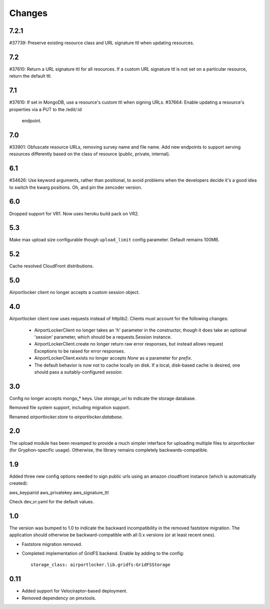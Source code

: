 Changes
=======

7.2.1
-----

#37739: Preserve existing resource class and URL signature ttl when updating
resources.

7.2
---

#37610: Return a URL signature ttl for all resources.  If a custom URL
signature ttl is not set on a particular resource, return the default ttl.

7.1
---

#37610: If set in MongoDB, use a resource's custom ttl when signing URLs.
#37664: Enable updating a resource's properties via a PUT to the /edit/:id
        endpoint.

7.0
---

#33901: Obfuscate resource URLs, removing survey name and file name.  Add
new endpoints to support serving resources differently based on the class
of resource (public, private, internal).

6.1
---

#34626: Use keyword arguments, rather than positional, to avoid problems
when the developers decide it's a good idea to switch the kwarg positions.
Oh, and pin the zencoder version.

6.0
---

Dropped support for VR1. Now uses heroku build pack on VR2.

5.3
---

Make max upload size configurable though ``upload_limit`` config parameter.
Default remains 100MB.

5.2
---

Cache resolved CloudFront distributions.

5.0
---

Airportlocker client no longer accepts a custom session object.

4.0
---

Airportlocker client now uses requests instead of httplib2. Clients must
account for the following changes:

 - AirportLockerClient no longer takes an 'h' parameter in the constructor,
   though it does take an optional 'session' parameter, which should be a
   requests.Session instance.
 - AirportLockerClient.create no longer return raw error responses, but
   instead allows request Exceptions to be raised for error responses.
 - AirportLockerClient.exists no longer accepts `None` as a parameter for
   `prefix`.
 - The default behavior is now not to cache locally on disk. If a local,
   disk-based cache is desired, one should pass a suitably-configured
   `session`.

3.0
---

Config no longer accepts mongo_* keys. Use `storage_uri` to indicate the
storage database.

Removed file system support, including migration support.

Renamed `airportlocker.store` to `airportlocker.database`.

2.0
---

The upload module has been revamped to provide a much simpler interface for
uploading multiple files to airportlocker (for Gryphon-specific usage).
Otherwise, the library remains completely backwards-compatible.

1.9
---

Added three new config options needed to sign public urls using an amazon
cloudfront instance (which is automatically created):

aws_keypairid
aws_privatekey
aws_signature_ttl

Check dev_vr.yaml for the default values.

1.0
---

The version was bumped to 1.0 to indicate the backward incompatibility in the
removed faststore migration. The application should otherwise be
backward-compatible with all 0.x versions (or at least recent ones).

* Faststore migration removed.
* Completed implementation of GridFS backend. Enable by adding to the config::

    storage_class: airportlocker.lib.gridfs:GridFSStorage

0.11
----

* Added support for Velociraptor-based deployment.
* Removed dependency on pmxtools.
